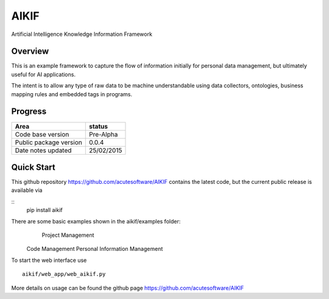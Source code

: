 AIKIF
=====
Artificial Intelligence Knowledge Information Framework

Overview
--------

This is an example framework to capture the flow of information initially for personal data management, but ultimately useful for AI applications.

The intent is to allow any type of raw data to be machine understandable using data collectors, ontologies, business mapping rules and embedded tags in programs.

Progress
--------


======================  ============
Area                    status
======================  ============
Code base version       Pre-Alpha   
Public package version  0.0.4        
Date notes updated      25/02/2015   
======================  ============

Quick Start
-----------
This github repository https://github.com/acutesoftware/AIKIF contains the latest code, but the current public release is available via

::
    pip install aikif

There are some basic examples shown in the aikif/examples folder:
	Project Management
    Code Management
    Personal Information Management

To start the web interface use 
::
    aikif/web_app/web_aikif.py


More details on usage can be found the github page https://github.com/acutesoftware/AIKIF 




